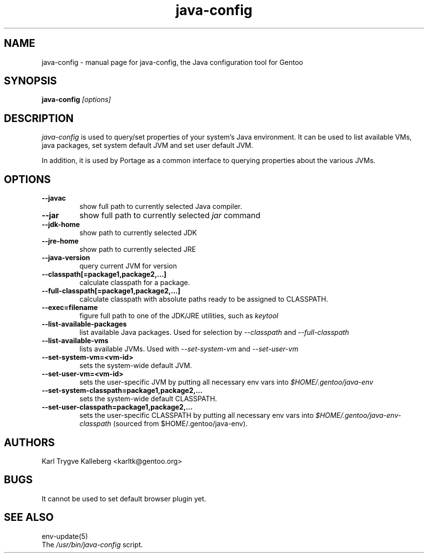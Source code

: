 .TH java-config "1" "March 2002" "java-config 0.2.0"
.SH NAME
java-config \- manual page for java-config, the Java configuration tool for
Gentoo
.SH SYNOPSIS
.B java-config
\fI[options]\fB

.SH DESCRIPTION
.PP
.I java-config
is used to query/set properties of your system's Java environment. It can be
used to list available VMs, java packages, set system default JVM and set user
default JVM.
.PP
In addition, it is used by Portage as a common interface to querying 
properties about the various JVMs.
.SH OPTIONS 
.TP
\fB--javac\fI
show full path to currently selected Java compiler.
.TP
\fB--jar\fI
show full path to currently selected
.I jar 
command
.TP
\fB--jdk-home\fI
show path to currently selected JDK
.TP
\fB--jre-home\fI
show path to currently selected JRE
.TP
\fB--java-version\fI
query current JVM for version
.TP
\fB--classpath[=package1,package2,...]\fI
calculate classpath for a package.
.TP
\fB--full-classpath[=package1,package2,...]\fI
calculate classpath with absolute paths ready to be assigned to CLASSPATH.
.TP
\fB--exec=filename\fI
figure full path to one of the JDK/JRE utilities, such as 
.I keytool
.
.TP
\fB--list-available-packages\fI
list available Java packages. Used for selection by
.I --classpath
and
.I --full-classpath
.
.TP
\fB--list-available-vms\fI
lists available JVMs. Used with 
.I --set-system-vm
and 
.I --set-user-vm
.
.TP
\fB--set-system-vm=<vm-id>\fI
sets the system-wide default JVM.
.TP
\fB--set-user-vm=<vm-id>\fI
sets the user-specific JVM by putting all necessary env vars into 
.I $HOME/.gentoo/java-env
.TP
\fB--set-system-classpath=package1,package2,...\fI
sets the system-wide default CLASSPATH.
.TP
\fB--set-user-classpath=package1,package2,...\fI
sets the user-specific CLASSPATH by putting all necessary env vars into 
.I $HOME/.gentoo/java-env-classpath
(sourced from $HOME/.gentoo/java-env).
.

.SH AUTHORS
Karl Trygve Kalleberg <karltk@gentoo.org>

.SH BUGS
It cannot be used to set default browser plugin yet.

.SH "SEE ALSO"
env-update(5)
.TP
The \fI/usr/bin/java-config\fR script. 
.TP
